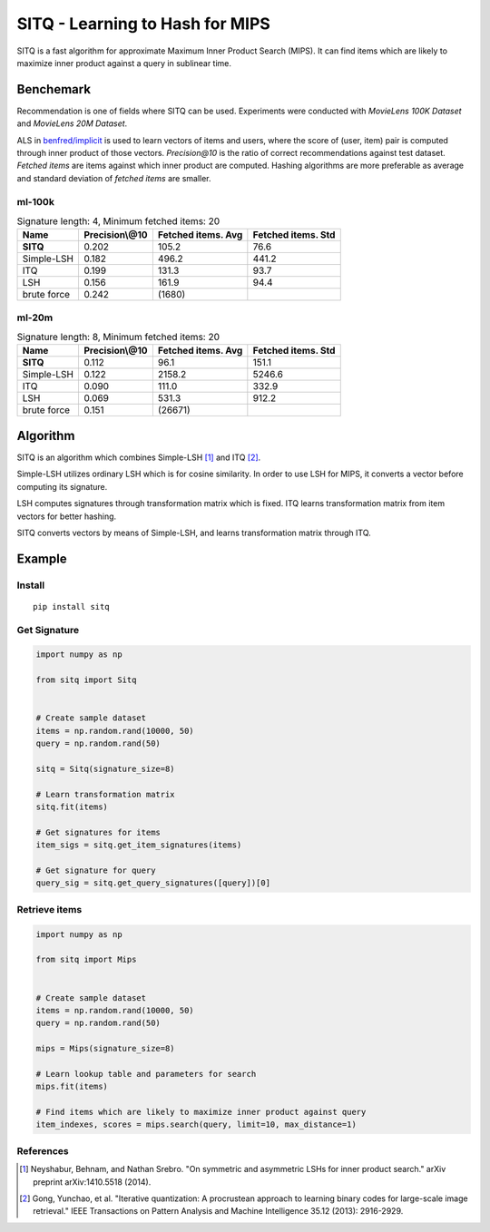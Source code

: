 ================================
SITQ - Learning to Hash for MIPS
================================

SITQ is a fast algorithm for approximate Maximum Inner Product Search (MIPS).
It can find items which are likely to maximize inner product against a query in sublinear time.

Benchemark
==========

Recommendation is one of fields where SITQ can be used.
Experiments were conducted with `MovieLens 100K Dataset` and `MovieLens 20M Dataset`.

ALS in `benfred/implicit <https://github.com/benfred/implicit>`_ is used to learn vectors of items and users, where the score of \(user, item\) pair is computed through inner product of those vectors.
`Precision@10` is the ratio of correct recommendations against test dataset.
`Fetched items` are items against which inner product are computed.
Hashing algorithms are more preferable as average and standard deviation of `fetched items` are smaller.

ml-100k
-------

.. csv-table:: Signature length: 4, Minimum fetched items: 20
    :header: "Name", "Precision\\@10", "Fetched items. Avg", "Fetched items. Std"

    "**SITQ**", 0.202, 105.2, 76.6
    "Simple-LSH", 0.182, 496.2, 441.2
    "ITQ", 0.199, 131.3, 93.7
    "LSH", 0.156, 161.9, 94.4
    "brute force", 0.242, \(1680\)

ml-20m
------

.. csv-table:: Signature length: 8, Minimum fetched items: 20
    :header: "Name", "Precision\\@10", "Fetched items. Avg", "Fetched items. Std"

    "**SITQ**", 0.112, 96.1, 151.1
    "Simple-LSH", 0.122, 2158.2, 5246.6
    "ITQ", 0.090, 111.0, 332.9
    "LSH", 0.069, 531.3, 912.2
    "brute force", 0.151, \(26671\)

Algorithm
=========

SITQ is an algorithm which combines Simple-LSH [1]_ and ITQ [2]_.

Simple-LSH utilizes ordinary LSH which is for cosine similarity.
In order to use LSH for MIPS, it converts a vector before computing its signature.

LSH computes signatures through transformation matrix which is fixed.
ITQ learns transformation matrix from item vectors for better hashing.

SITQ converts vectors by means of Simple-LSH, and learns transformation matrix through ITQ.

Example
=======

Install
-------

::

    pip install sitq

Get Signature
-------------

.. code-block:: python

    import numpy as np

    from sitq import Sitq


    # Create sample dataset
    items = np.random.rand(10000, 50)
    query = np.random.rand(50)

    sitq = Sitq(signature_size=8)

    # Learn transformation matrix
    sitq.fit(items)

    # Get signatures for items
    item_sigs = sitq.get_item_signatures(items)

    # Get signature for query
    query_sig = sitq.get_query_signatures([query])[0]

Retrieve items
--------------

.. code-block:: python

    import numpy as np

    from sitq import Mips


    # Create sample dataset
    items = np.random.rand(10000, 50)
    query = np.random.rand(50)

    mips = Mips(signature_size=8)

    # Learn lookup table and parameters for search
    mips.fit(items)

    # Find items which are likely to maximize inner product against query
    item_indexes, scores = mips.search(query, limit=10, max_distance=1)

References
----------

.. [1] Neyshabur, Behnam, and Nathan Srebro. "On symmetric and asymmetric LSHs for inner product search." arXiv preprint arXiv:1410.5518 (2014).
.. [2] Gong, Yunchao, et al. "Iterative quantization: A procrustean approach to learning binary codes for large-scale image retrieval." IEEE Transactions on Pattern Analysis and Machine Intelligence 35.12 (2013): 2916-2929.
